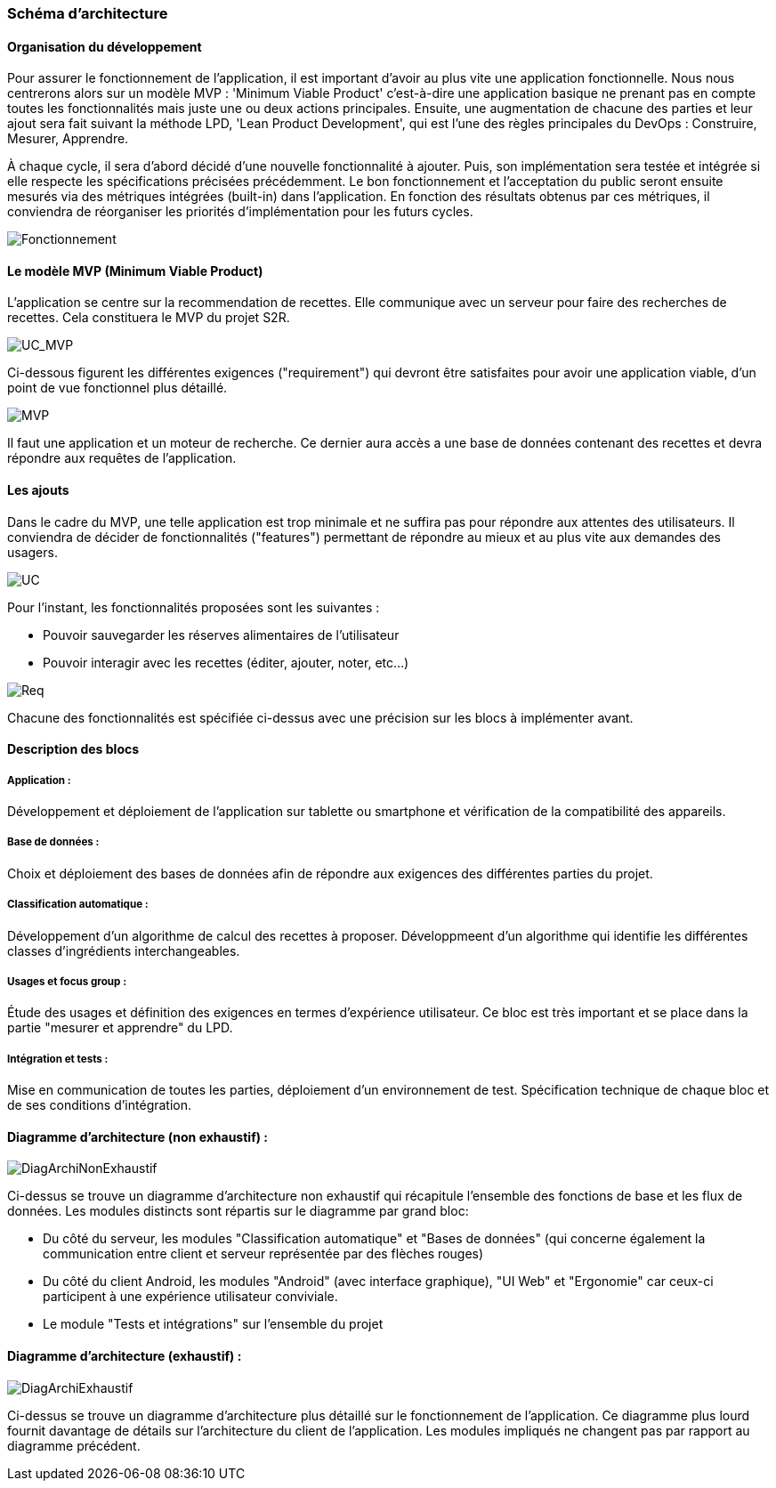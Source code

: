 === Schéma d’architecture

==== Organisation du développement

Pour assurer le fonctionnement de l'application, il est important d'avoir au
plus vite une application fonctionnelle. Nous nous centrerons alors sur un
modèle MVP : 'Minimum Viable Product' c'est-à-dire une application basique ne
prenant pas en compte toutes les fonctionnalités mais juste une ou deux actions
principales. Ensuite, une augmentation de chacune des parties et leur ajout sera
fait suivant la méthode LPD, 'Lean Product Development', qui est l'une des règles
principales du DevOps : Construire, Mesurer, Apprendre.

À chaque cycle, il sera d'abord décidé d'une nouvelle fonctionnalité à ajouter.
Puis, son implémentation sera testée et intégrée si elle respecte les
spécifications précisées précédemment.
Le bon fonctionnement et l'acceptation du public seront ensuite mesurés via des
métriques intégrées (built-in) dans l'application.
En fonction des résultats obtenus par ces métriques, il conviendra de réorganiser les priorités
d'implémentation pour les futurs cycles.


image::../images/Fonctionnement.png[Fonctionnement]

==== Le modèle MVP (Minimum Viable Product)
L'application se centre sur la recommendation de recettes. Elle communique avec un serveur
pour faire des recherches de recettes. Cela constituera le MVP du projet S2R.

image::../images/UC_MVP.png[UC_MVP]

Ci-dessous figurent les différentes exigences ("requirement") qui devront être satisfaites
pour avoir une application viable, d'un point de vue fonctionnel plus détaillé.

image::../images/MVP.png[MVP]

Il faut une application et un moteur de recherche. Ce dernier aura
accès a une base de données contenant des recettes et devra répondre aux
requêtes de l'application.


==== Les ajouts
Dans le cadre du MVP, une telle application est trop minimale et ne suffira pas pour
répondre aux attentes des utilisateurs. Il conviendra de décider de fonctionnalités
("features") permettant de répondre au mieux et au plus vite aux demandes des usagers.

image::../images/UC.png[UC]

Pour l'instant, les fonctionnalités proposées sont les suivantes :

* Pouvoir sauvegarder les réserves alimentaires de l'utilisateur
* Pouvoir interagir avec les recettes (éditer, ajouter, noter, etc...)

image::../images/Req.png[Req]

Chacune des fonctionnalités est spécifiée ci-dessus avec une précision sur les
blocs à implémenter avant.

==== Description des blocs

===== Application :

Développement et déploiement de l’application sur tablette ou smartphone et
vérification de la compatibilité des appareils.

===== Base de données :

Choix et déploiement des bases de données afin de répondre aux exigences des
différentes parties du projet.

===== Classification automatique :

Développement d’un algorithme de calcul des recettes à proposer.
Développmeent d'un algorithme qui identifie les différentes classes d'ingrédients interchangeables.

===== Usages et focus group :

Étude des usages et définition des exigences en termes d’expérience utilisateur.
Ce bloc est très important et se place dans la partie "mesurer et apprendre" du
LPD.

===== Intégration et tests :

Mise en communication de toutes les parties, déploiement d’un environnement de
test. Spécification technique de chaque bloc et de ses conditions
d'intégration.


==== Diagramme d'architecture (non exhaustif) :
image::../images/PACT 1.4-ArchitectureMin.png[DiagArchiNonExhaustif]

Ci-dessus se trouve un diagramme d'architecture non exhaustif qui récapitule l'ensemble des fonctions de
base et les flux de données.
Les modules distincts sont répartis sur le diagramme par grand bloc:

- Du côté du serveur, les modules "Classification automatique" et "Bases de données" (qui concerne également
la communication entre client et serveur représentée par des flèches rouges)
- Du côté du client Android, les modules "Android" (avec interface graphique), "UI Web" et "Ergonomie" car ceux-ci
participent à une expérience utilisateur conviviale.
- Le module "Tests et intégrations" sur l'ensemble du projet


==== Diagramme d'architecture (exhaustif) :
image::../images/PACT 1.4-Architecture.png[DiagArchiExhaustif]

Ci-dessus se trouve un diagramme d'architecture plus détaillé sur le fonctionnement de l'application.
Ce diagramme plus lourd fournit davantage de détails sur l'architecture du client de l'application.
Les modules impliqués ne changent pas par rapport au diagramme précédent.